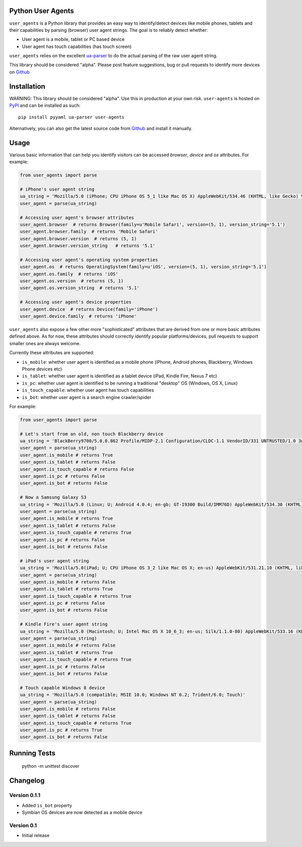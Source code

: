 Python User Agents
==================

``user_agents`` is a Python library that provides an easy way to identify/detect devices like mobile
phones, tablets and their capabilities by parsing (browser) user agent strings. The goal is to reliably 
detect whether:

* User agent is a mobile, tablet or PC based device
* User agent has touch capabilities (has touch screen)

``user_agents`` relies on the excellent `ua-parser <https://github.com/tobie/ua-parser>`_ to do the
actual parsing of the raw user agent string.

This library should be considered "alpha". Please post feature suggestions, bug or pull requests to
identify more devices on `Github <https://github.com/selwin/python-user-agents>`_


Installation
============

.. image:: https://secure.travis-ci.org/selwin/python-user-agents.png

WARNING: This library should be considered "alpha". Use this in production at your own risk. 
``user-agents`` is hosted on `PyPI <http://pypi.python.org/pypi/user-agents/>`_ and can be installed as such::

    pip install pyyaml ua-parser user-agents

Alternatively, you can also get the latest source code from
`Github`_ and install it manually.

Usage
=====

Various basic information that can help you identify visitors can be accessed `browser`, `device`
and `os` attributes. For example:

.. code-block:: python

    from user_agents import parse

    # iPhone's user agent string
    ua_string = 'Mozilla/5.0 (iPhone; CPU iPhone OS 5_1 like Mac OS X) AppleWebKit/534.46 (KHTML, like Gecko) Version/5.1 Mobile/9B179 Safari/7534.48.3'
    user_agent = parse(ua_string)

    # Accessing user agent's browser attributes
    user_agent.browser  # returns Browser(family=u'Mobile Safari', version=(5, 1), version_string='5.1')
    user_agent.browser.family  # returns 'Mobile Safari'
    user_agent.browser.version  # returns (5, 1)
    user_agent.browser.version_string   # returns '5.1'
    
    # Accessing user agent's operating system properties
    user_agent.os  # returns OperatingSystem(family=u'iOS', version=(5, 1), version_string='5.1')
    user_agent.os.family  # returns 'iOS'
    user_agent.os.version  # returns (5, 1)
    user_agent.os.version_string  # returns '5.1'
    
    # Accessing user agent's device properties
    user_agent.device  # returns Device(family='iPhone')
    user_agent.device.family  # returns 'iPhone'


``user_agents`` also expose a few other more "sophisticated" attributes that are derived from one or
more basic attributes defined above. As for now, these attributes should correctly identify
popular platforms/devices, pull requests to support smaller ones are always welcome.

Currently these attributes are supported:

* ``is_mobile``: whether user agent is identified as a mobile phone (iPhone, Android phones, Blackberry, Windows Phone devices etc)
* ``is_tablet``: whether user agent is identified as a tablet device (iPad, Kindle Fire, Nexus 7 etc)
* ``is_pc``: whether user agent is identified to be running a traditional "desktop" OS (Windows, OS X, Linux)
* ``is_touch_capable``: whether user agent has touch capabilities
* ``is_bot``: whether user agent is a search engine crawler/spider


For example:

.. code-block:: python

    from user_agents import parse

    # Let's start from an old, non touch Blackberry device
    ua_string = 'BlackBerry9700/5.0.0.862 Profile/MIDP-2.1 Configuration/CLDC-1.1 VendorID/331 UNTRUSTED/1.0 3gpp-gba'
    user_agent = parse(ua_string)
    user_agent.is_mobile # returns True
    user_agent.is_tablet # returns False
    user_agent.is_touch_capable # returns False
    user_agent.is_pc # returns False
    user_agent.is_bot # returns False

    # Now a Samsung Galaxy S3
    ua_string = 'Mozilla/5.0 (Linux; U; Android 4.0.4; en-gb; GT-I9300 Build/IMM76D) AppleWebKit/534.30 (KHTML, like Gecko) Version/4.0 Mobile Safari/534.30'
    user_agent = parse(ua_string)
    user_agent.is_mobile # returns True
    user_agent.is_tablet # returns False
    user_agent.is_touch_capable # returns True
    user_agent.is_pc # returns False
    user_agent.is_bot # returns False

    # iPad's user agent string
    ua_string = 'Mozilla/5.0(iPad; U; CPU iPhone OS 3_2 like Mac OS X; en-us) AppleWebKit/531.21.10 (KHTML, like Gecko) Version/4.0.4 Mobile/7B314 Safari/531.21.10'
    user_agent = parse(ua_string)
    user_agent.is_mobile # returns False
    user_agent.is_tablet # returns True
    user_agent.is_touch_capable # returns True
    user_agent.is_pc # returns False
    user_agent.is_bot # returns False

    # Kindle Fire's user agent string
    ua_string = 'Mozilla/5.0 (Macintosh; U; Intel Mac OS X 10_6_3; en-us; Silk/1.1.0-80) AppleWebKit/533.16 (KHTML, like Gecko) Version/5.0 Safari/533.16 Silk-Accelerated=true'
    user_agent = parse(ua_string)
    user_agent.is_mobile # returns False
    user_agent.is_tablet # returns True
    user_agent.is_touch_capable # returns True
    user_agent.is_pc # returns False
    user_agent.is_bot # returns False

    # Touch capable Windows 8 device
    ua_string = 'Mozilla/5.0 (compatible; MSIE 10.0; Windows NT 6.2; Trident/6.0; Touch)'
    user_agent = parse(ua_string)
    user_agent.is_mobile # returns False
    user_agent.is_tablet # returns False
    user_agent.is_touch_capable # returns True
    user_agent.is_pc # returns True
    user_agent.is_bot # returns False


Running Tests
=============

    python -m unittest discover


Changelog
=========

Version 0.1.1
-------------
* Added ``is_bot`` property
* Symbian OS devices are now detected as a mobile device

Version 0.1
-----------
* Initial release